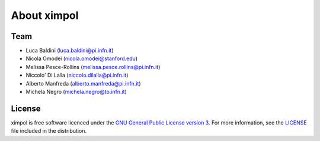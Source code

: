 About ximpol
============


Team
----

* Luca Baldini (luca.baldini@pi.infn.it)
* Nicola Omodei (nicola.omodei@stanford.edu)
* Melissa Pesce-Rollins (melissa.pesce.rollins@pi.infn.it)
* Niccolo' Di Lalla (niccolo.dilalla@pi.infn.it)
* Alberto Manfreda (alberto.manfreda@pi.infn.it)
* Michela Negro (michela.negro@to.infn.it)


License
-------

ximpol is free software licenced under the `GNU General Public License version 3
<http://www.gnu.org/licenses/gpl-3.0.en.html>`_. For more information, see
the `LICENSE <https://github.com/lucabaldini/ximpol/blob/master/LICENSE>`_ file
included in the distribution.
